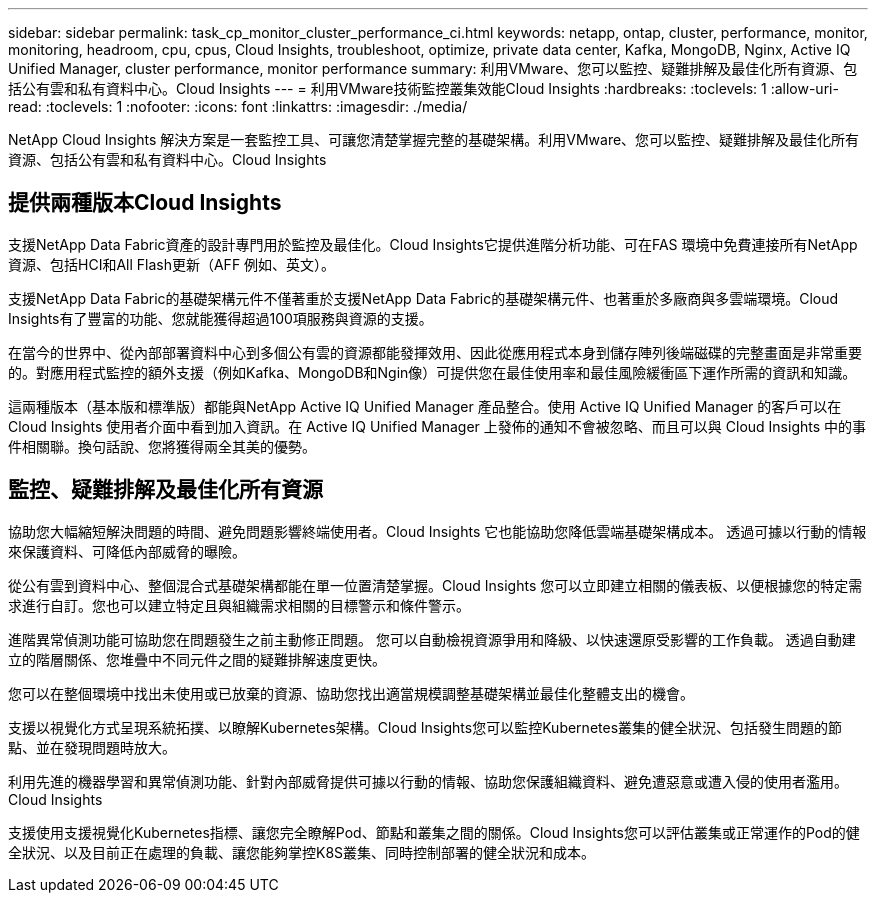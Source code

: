 ---
sidebar: sidebar 
permalink: task_cp_monitor_cluster_performance_ci.html 
keywords: netapp, ontap, cluster, performance, monitor, monitoring, headroom, cpu, cpus, Cloud Insights, troubleshoot, optimize, private data center, Kafka, MongoDB, Nginx, Active IQ Unified Manager, cluster performance, monitor performance 
summary: 利用VMware、您可以監控、疑難排解及最佳化所有資源、包括公有雲和私有資料中心。Cloud Insights 
---
= 利用VMware技術監控叢集效能Cloud Insights
:hardbreaks:
:toclevels: 1
:allow-uri-read: 
:toclevels: 1
:nofooter: 
:icons: font
:linkattrs: 
:imagesdir: ./media/


[role="lead"]
NetApp Cloud Insights 解決方案是一套監控工具、可讓您清楚掌握完整的基礎架構。利用VMware、您可以監控、疑難排解及最佳化所有資源、包括公有雲和私有資料中心。Cloud Insights



== 提供兩種版本Cloud Insights

支援NetApp Data Fabric資產的設計專門用於監控及最佳化。Cloud Insights它提供進階分析功能、可在FAS 環境中免費連接所有NetApp資源、包括HCI和All Flash更新（AFF 例如、英文）。

支援NetApp Data Fabric的基礎架構元件不僅著重於支援NetApp Data Fabric的基礎架構元件、也著重於多廠商與多雲端環境。Cloud Insights有了豐富的功能、您就能獲得超過100項服務與資源的支援。

在當今的世界中、從內部部署資料中心到多個公有雲的資源都能發揮效用、因此從應用程式本身到儲存陣列後端磁碟的完整畫面是非常重要的。對應用程式監控的額外支援（例如Kafka、MongoDB和Ngin像）可提供您在最佳使用率和最佳風險緩衝區下運作所需的資訊和知識。

這兩種版本（基本版和標準版）都能與NetApp Active IQ Unified Manager 產品整合。使用 Active IQ Unified Manager 的客戶可以在 Cloud Insights 使用者介面中看到加入資訊。在 Active IQ Unified Manager 上發佈的通知不會被忽略、而且可以與 Cloud Insights 中的事件相關聯。換句話說、您將獲得兩全其美的優勢。



== 監控、疑難排解及最佳化所有資源

協助您大幅縮短解決問題的時間、避免問題影響終端使用者。Cloud Insights  它也能協助您降低雲端基礎架構成本。  透過可據以行動的情報來保護資料、可降低內部威脅的曝險。

從公有雲到資料中心、整個混合式基礎架構都能在單一位置清楚掌握。Cloud Insights  您可以立即建立相關的儀表板、以便根據您的特定需求進行自訂。您也可以建立特定且與組織需求相關的目標警示和條件警示。

進階異常偵測功能可協助您在問題發生之前主動修正問題。  您可以自動檢視資源爭用和降級、以快速還原受影響的工作負載。  透過自動建立的階層關係、您堆疊中不同元件之間的疑難排解速度更快。

您可以在整個環境中找出未使用或已放棄的資源、協助您找出適當規模調整基礎架構並最佳化整體支出的機會。

支援以視覺化方式呈現系統拓撲、以瞭解Kubernetes架構。Cloud Insights您可以監控Kubernetes叢集的健全狀況、包括發生問題的節點、並在發現問題時放大。

利用先進的機器學習和異常偵測功能、針對內部威脅提供可據以行動的情報、協助您保護組織資料、避免遭惡意或遭入侵的使用者濫用。Cloud Insights

支援使用支援視覺化Kubernetes指標、讓您完全瞭解Pod、節點和叢集之間的關係。Cloud Insights您可以評估叢集或正常運作的Pod的健全狀況、以及目前正在處理的負載、讓您能夠掌控K8S叢集、同時控制部署的健全狀況和成本。
